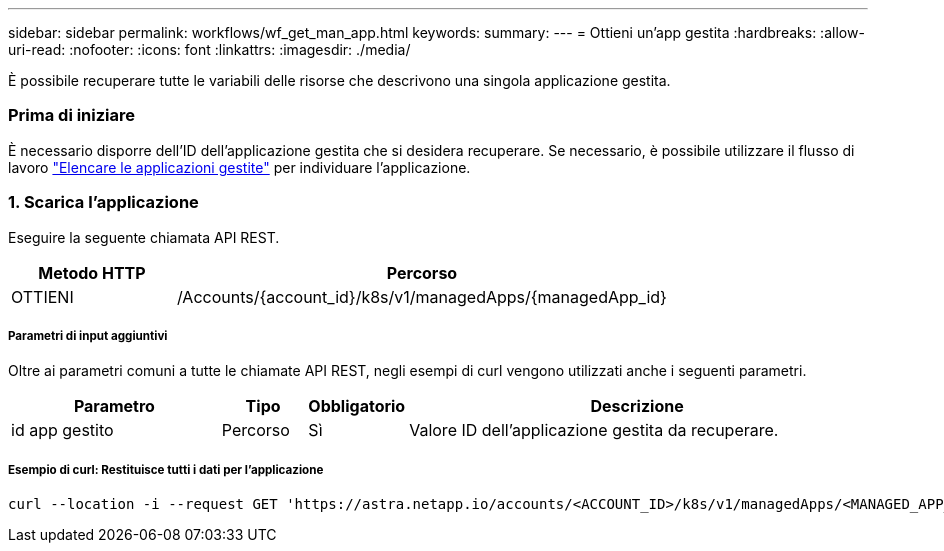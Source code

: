 ---
sidebar: sidebar 
permalink: workflows/wf_get_man_app.html 
keywords:  
summary:  
---
= Ottieni un'app gestita
:hardbreaks:
:allow-uri-read: 
:nofooter: 
:icons: font
:linkattrs: 
:imagesdir: ./media/


[role="lead"]
È possibile recuperare tutte le variabili delle risorse che descrivono una singola applicazione gestita.



=== Prima di iniziare

È necessario disporre dell'ID dell'applicazione gestita che si desidera recuperare. Se necessario, è possibile utilizzare il flusso di lavoro link:wf_list_man_apps.html["Elencare le applicazioni gestite"] per individuare l'applicazione.



=== 1. Scarica l'applicazione

Eseguire la seguente chiamata API REST.

[cols="25,75"]
|===
| Metodo HTTP | Percorso 


| OTTIENI | /Accounts/{account_id}/k8s/v1/managedApps/{managedApp_id} 
|===


===== Parametri di input aggiuntivi

Oltre ai parametri comuni a tutte le chiamate API REST, negli esempi di curl vengono utilizzati anche i seguenti parametri.

[cols="25,10,10,55"]
|===
| Parametro | Tipo | Obbligatorio | Descrizione 


| id app gestito | Percorso | Sì | Valore ID dell'applicazione gestita da recuperare. 
|===


===== Esempio di curl: Restituisce tutti i dati per l'applicazione

[source, curl]
----
curl --location -i --request GET 'https://astra.netapp.io/accounts/<ACCOUNT_ID>/k8s/v1/managedApps/<MANAGED_APP_ID>' --header 'Accept: */*' --header 'Authorization: Bearer <API_TOKEN>'
----